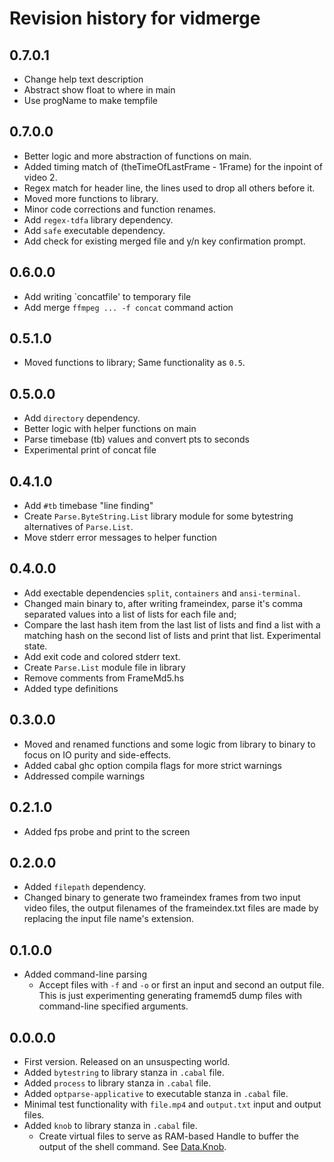* Revision history for vidmerge

** 0.7.0.1
- Change help text description
- Abstract show float to where in main
- Use progName to make tempfile

** 0.7.0.0
# [2023-07-07 Fri 03:14:10 -03]
- Better logic and more abstraction of functions on main.
- Added timing match of (theTimeOfLastFrame - 1Frame) for the inpoint
  of video 2.
- Regex match for header line, the lines used to drop all others
  before it.
- Moved more functions to library.
- Minor code corrections and function renames.
- Add =regex-tdfa= library dependency.
- Add =safe= executable dependency.
- Add check for existing merged file and y/n key confirmation prompt.

** 0.6.0.0
# [2023-07-06 Thu 03:22:50 -03]
- Add writing `concatfile' to temporary file
- Add merge =ffmpeg ... -f concat= command action

** 0.5.1.0
# [2023-07-06 Thu 01:33:18 -03]
- Moved functions to library;
  Same functionality as =0.5=.

** 0.5.0.0
# [2023-07-05 Wed 20:05:43 -03]
- Add =directory= dependency.
- Better logic with helper functions on main
- Parse timebase (tb) values and convert pts to seconds
- Experimental print of concat file

** 0.4.1.0
# [2023-07-03 Mon 14:19:10 -03]
- Add =#tb= timebase "line finding"
- Create =Parse.ByteString.List= library module for some bytestring
  alternatives of =Parse.List=.
- Move stderr error messages to helper function

** 0.4.0.0
# [2023-07-03 Mon 02:00:15 -03]

- Add exectable dependencies =split=, =containers= and =ansi-terminal=.
- Changed main binary to, after writing frameindex, parse it's comma
  separated values into a list of lists for each file and;
- Compare the last hash item from the last list of lists and find a
  list with a matching hash on the second list of lists and print that
  list.
  Experimental state.
- Add exit code and colored stderr text.
- Create =Parse.List= module file in library
- Remove comments from FrameMd5.hs
- Added type definitions

** 0.3.0.0
# [2023-07-02 Sun 15:14:56 -03]
- Moved and renamed functions and some logic from library to binary to
  focus on IO purity and side-effects.
- Added cabal ghc option compila flags for more strict warnings
- Addressed compile warnings

** 0.2.1.0
# [2023-07-02 Sun 00:00:59 -03]
- Added fps probe and print to the screen

** 0.2.0.0
# [2023-06-30 Fri 20:31:15 -03]
- Added =filepath= dependency.
- Changed binary to generate two frameindex frames from two input
  video files, the output filenames of the frameindex.txt files are
  made by replacing the input file name's extension.

** 0.1.0.0
# [2023-06-29]
- Added command-line parsing
  + Accept files with =-f= and =-o= or first an input and second an
    output file. This is just experimenting generating framemd5 dump
    files with command-line specified arguments.

** 0.0.0.0
# [2023-06-29]
- First version. Released on an unsuspecting world.
- Added =bytestring= to library stanza in =.cabal= file.
- Added =process= to library stanza in =.cabal= file.
- Added =optparse-applicative= to executable stanza in =.cabal= file.
- Minimal test functionality with =file.mp4= and =output.txt= input and
  output files.
- Added =knob= to library stanza in =.cabal= file.
  + Create virtual files to serve as RAM-based Handle to buffer the
    output of the shell command. See [[https://hackage.haskell.org/package/knob-0.2.2/docs/Data-Knob.html][Data.Knob]].

